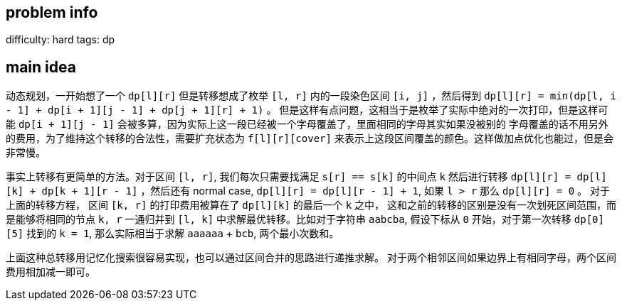 == problem info

difficulty: hard
tags: dp


== main idea

动态规划，一开始想了一个 `dp[l][r]` 但是转移想成了枚举 `[l, r]` 内的一段染色区间
`[i, j]` ，然后得到 `dp[l][r] = min(dp[l, i - 1] + dp[i + 1][j - 1] + dp[j + 1][r] + 1)` 。
但是这样有点问题，这相当于是枚举了实际中绝对的一次打印，但是这样可能 `dp[i + 1][j - 1]`
会被多算，因为实际上这一段已经被一个字母覆盖了，里面相同的字母其实如果没被别的
字母覆盖的话不用另外的费用，为了维持这个转移的合法性，需要扩充状态为 `f[l][r][cover]`
来表示上这段区间覆盖的颜色。这样做加点优化也能过，但是会非常慢。

事实上转移有更简单的方法。对于区间 `[l, r]`, 我们每次只需要找满足 `s[r] == s[k]`
的中间点 `k` 然后进行转移 `dp[l][r] = dp[l][k] + dp[k + 1][r - 1]` ，然后还有 normal case,
`dp[l][r] = dp[l][r - 1] + 1`, 如果 `l > r` 那么 `dp[l][r] = 0` 。
对于上面的转移方程， 区间 `[k, r]` 的打印费用被算在了 `dp[l][k]` 的最后一个 `k` 之中，
这和之前的转移的区别是没有一次划死区间范围，而是能够将相同的节点 `k, r` 一通归并到 `[l, k]`
中求解最优转移。比如对于字符串 `aabcba`, 假设下标从 `0` 开始，对于第一次转移 `dp[0][5]`
找到的 `k = 1`, 那么实际相当于求解 `aaaaaa` + `bcb`, 两个最小次数和。

上面这种总转移用记忆化搜索很容易实现，也可以通过区间合并的思路进行递推求解。
对于两个相邻区间如果边界上有相同字母，两个区间费用相加减一即可。


